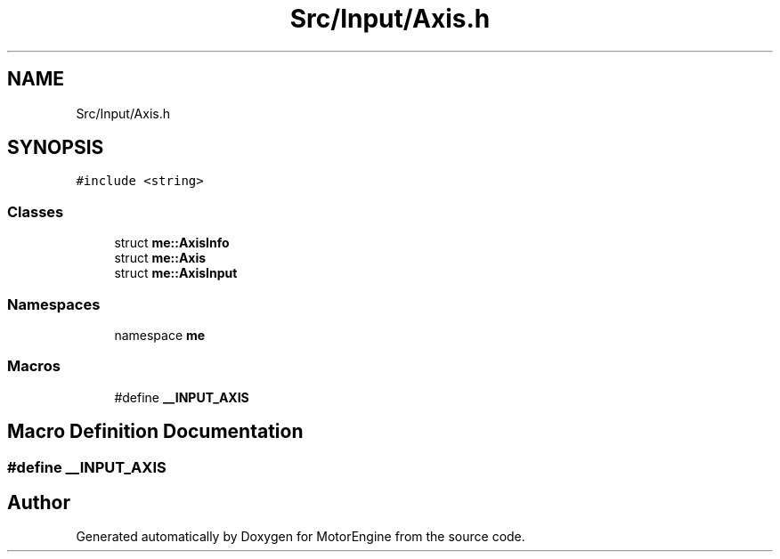 .TH "Src/Input/Axis.h" 3 "Mon Apr 3 2023" "Version 0.2.1" "MotorEngine" \" -*- nroff -*-
.ad l
.nh
.SH NAME
Src/Input/Axis.h
.SH SYNOPSIS
.br
.PP
\fC#include <string>\fP
.br

.SS "Classes"

.in +1c
.ti -1c
.RI "struct \fBme::AxisInfo\fP"
.br
.ti -1c
.RI "struct \fBme::Axis\fP"
.br
.ti -1c
.RI "struct \fBme::AxisInput\fP"
.br
.in -1c
.SS "Namespaces"

.in +1c
.ti -1c
.RI "namespace \fBme\fP"
.br
.in -1c
.SS "Macros"

.in +1c
.ti -1c
.RI "#define \fB__INPUT_AXIS\fP"
.br
.in -1c
.SH "Macro Definition Documentation"
.PP 
.SS "#define __INPUT_AXIS"

.SH "Author"
.PP 
Generated automatically by Doxygen for MotorEngine from the source code\&.
